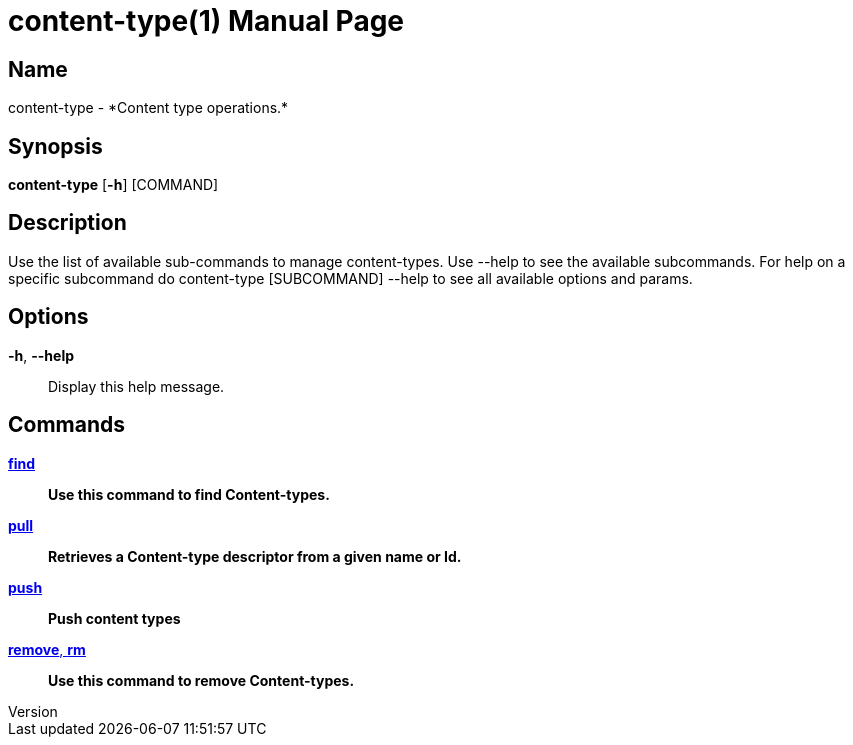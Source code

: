 // tag::picocli-generated-full-manpage[]
// tag::picocli-generated-man-section-header[]
:doctype: manpage
:revnumber: 
:manmanual: Content-type Manual
:mansource: 
:man-linkstyle: pass:[blue R < >]
= content-type(1)

// end::picocli-generated-man-section-header[]

// tag::picocli-generated-man-section-name[]
== Name

content-type - *Content type operations.*

// end::picocli-generated-man-section-name[]

// tag::picocli-generated-man-section-synopsis[]
== Synopsis

*content-type* [*-h*] [COMMAND]

// end::picocli-generated-man-section-synopsis[]

// tag::picocli-generated-man-section-description[]
== Description

Use the list of available sub-commands to manage content-types.
Use --help to see the available subcommands.
For help on a specific subcommand do content-type [SUBCOMMAND] --help to see all available options and params.

// end::picocli-generated-man-section-description[]

// tag::picocli-generated-man-section-options[]
== Options

*-h*, *--help*::
  Display this help message.

// end::picocli-generated-man-section-options[]

// tag::picocli-generated-man-section-arguments[]
// end::picocli-generated-man-section-arguments[]

// tag::picocli-generated-man-section-commands[]
== Commands

xref:content-type-find.adoc[*find*]::
  *Use this command to find Content-types.*

xref:content-type-pull.adoc[*pull*]::
  *Retrieves a Content-type descriptor from a given name or Id.*

xref:content-type-push.adoc[*push*]::
  *Push content types*

xref:content-type-remove.adoc[*remove*, *rm*]::
  *Use this command to remove Content-types.*

// end::picocli-generated-man-section-commands[]

// tag::picocli-generated-man-section-exit-status[]
// end::picocli-generated-man-section-exit-status[]

// tag::picocli-generated-man-section-footer[]
// end::picocli-generated-man-section-footer[]

// end::picocli-generated-full-manpage[]
